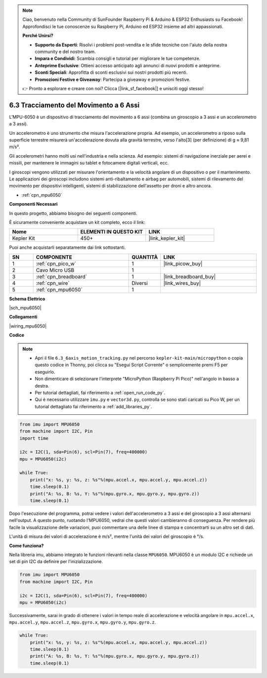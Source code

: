 .. note::

    Ciao, benvenuto nella Community di SunFounder Raspberry Pi & Arduino & ESP32 Enthusiasts su Facebook! Approfondisci le tue conoscenze su Raspberry Pi, Arduino ed ESP32 insieme ad altri appassionati.

    **Perché Unirsi?**

    - **Supporto da Esperti**: Risolvi i problemi post-vendita e le sfide tecniche con l'aiuto della nostra community e del nostro team.
    - **Impara e Condividi**: Scambia consigli e tutorial per migliorare le tue competenze.
    - **Anteprime Esclusive**: Ottieni accesso anticipato agli annunci di nuovi prodotti e anteprime.
    - **Sconti Speciali**: Approfitta di sconti esclusivi sui nostri prodotti più recenti.
    - **Promozioni Festive e Giveaway**: Partecipa a giveaway e promozioni festive.

    👉 Pronto a esplorare e creare con noi? Clicca [|link_sf_facebook|] e unisciti oggi stesso!

.. _py_mpu6050:

6.3 Tracciamento del Movimento a 6 Assi
===========================================

L'MPU-6050 è un dispositivo di tracciamento del movimento a 6 assi (combina un giroscopio a 3 assi e un accelerometro a 3 assi).

Un accelerometro è uno strumento che misura l'accelerazione propria. Ad esempio, un accelerometro a riposo sulla superficie terrestre misurerà un'accelerazione dovuta alla gravità terrestre, verso l'alto[3] (per definizione) di g ≈ 9,81 m/s².

Gli accelerometri hanno molti usi nell'industria e nella scienza. Ad esempio: sistemi di navigazione inerziale per aerei e missili, per mantenere le immagini su tablet e fotocamere digitali verticali, ecc.

I giroscopi vengono utilizzati per misurare l'orientamento e la velocità angolare di un dispositivo o per il mantenimento. Le applicazioni dei giroscopi includono sistemi anti-ribaltamento e airbag per automobili, sistemi di rilevamento del movimento per dispositivi intelligenti, sistemi di stabilizzazione dell'assetto per droni e altro ancora.

* :ref:`cpn_mpu6050`


**Componenti Necessari**

In questo progetto, abbiamo bisogno dei seguenti componenti.

È sicuramente conveniente acquistare un kit completo, ecco il link:

.. list-table::
    :widths: 20 20 20
    :header-rows: 1

    *   - Nome	
        - ELEMENTI IN QUESTO KIT
        - LINK
    *   - Kepler Kit	
        - 450+
        - |link_kepler_kit|

Puoi anche acquistarli separatamente dai link sottostanti.

.. list-table::
    :widths: 5 20 5 20
    :header-rows: 1

    *   - SN
        - COMPONENTE	
        - QUANTITÀ
        - LINK

    *   - 1
        - :ref:`cpn_pico_w`
        - 1
        - |link_picow_buy|
    *   - 2
        - Cavo Micro USB
        - 1
        - 
    *   - 3
        - :ref:`cpn_breadboard`
        - 1
        - |link_breadboard_buy|
    *   - 4
        - :ref:`cpn_wire`
        - Diversi
        - |link_wires_buy|
    *   - 5
        - :ref:`cpn_mpu6050`
        - 1
        - 

**Schema Elettrico**

|sch_mpu6050|


**Collegamenti**

|wiring_mpu6050|

**Codice**

.. note::

    * Apri il file ``6.3_6axis_motion_tracking.py`` nel percorso ``kepler-kit-main/micropython`` o copia questo codice in Thonny, poi clicca su "Esegui Script Corrente" o semplicemente premi F5 per eseguirlo.

    * Non dimenticare di selezionare l'interprete "MicroPython (Raspberry Pi Pico)" nell'angolo in basso a destra.

    * Per tutorial dettagliati, fai riferimento a :ref:`open_run_code_py`.
    
    * Qui è necessario utilizzare ``imu.py`` e ``vector3d.py``, controlla se sono stati caricati su Pico W, per un tutorial dettagliato fai riferimento a :ref:`add_libraries_py`.


.. code-block:: python

    from imu import MPU6050
    from machine import I2C, Pin
    import time

    i2c = I2C(1, sda=Pin(6), scl=Pin(7), freq=400000)
    mpu = MPU6050(i2c)

    while True:
        print("x: %s, y: %s, z: %s"%(mpu.accel.x, mpu.accel.y, mpu.accel.z))
        time.sleep(0.1)
        print("A: %s, B: %s, Y: %s"%(mpu.gyro.x, mpu.gyro.y, mpu.gyro.z))
        time.sleep(0.1)

Dopo l'esecuzione del programma, potrai vedere i valori dell'accelerometro a 3 assi e del giroscopio a 3 assi alternarsi nell'output.
A questo punto, ruotando l'MPU6050, vedrai che questi valori cambieranno di conseguenza.
Per rendere più facile la visualizzazione delle variazioni, puoi commentare una delle linee di stampa e concentrarti su un altro set di dati.

L'unità di misura dei valori di accelerazione è m/s², mentre l'unità dei valori del giroscopio è °/s.

**Come funziona?**

Nella libreria imu, abbiamo integrato le funzioni rilevanti nella classe ``MPU6050``.
MPU6050 è un modulo I2C e richiede un set di pin I2C da definire per l'inizializzazione.

.. code-block:: python

    from imu import MPU6050
    from machine import I2C, Pin

    i2c = I2C(1, sda=Pin(6), scl=Pin(7), freq=400000)
    mpu = MPU6050(i2c)

Successivamente, sarai in grado di ottenere i valori in tempo reale di accelerazione e velocità angolare in ``mpu.accel.x``, ``mpu.accel.y``, ``mpu.accel.z``, ``mpu.gyro.x``, ``mpu.gyro.y``, ``mpu.gyro.z``.

.. code-block:: python

    while True:
        print("x: %s, y: %s, z: %s"%(mpu.accel.x, mpu.accel.y, mpu.accel.z))
        time.sleep(0.1)
        print("A: %s, B: %s, Y: %s"%(mpu.gyro.x, mpu.gyro.y, mpu.gyro.z))
        time.sleep(0.1)